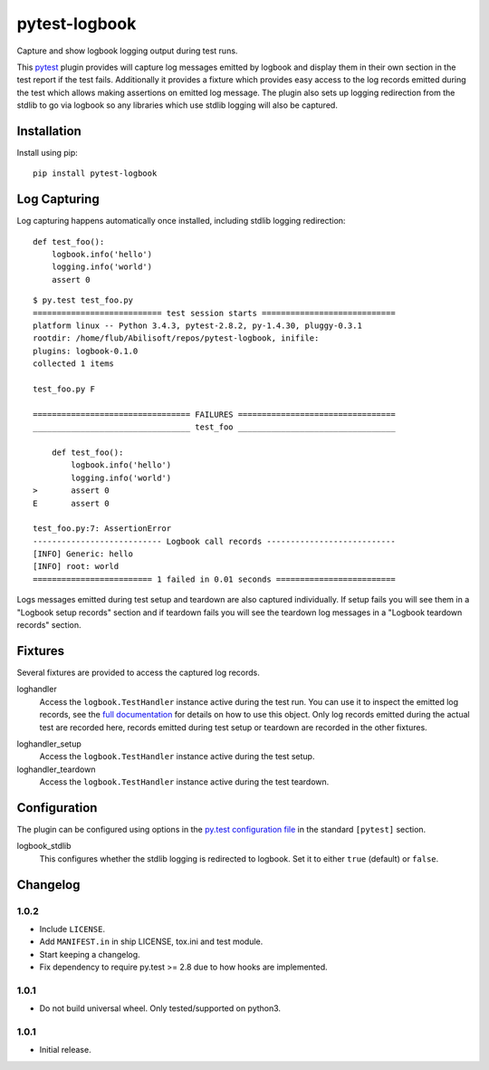 ==============
pytest-logbook
==============

Capture and show logbook logging output during test runs.

This pytest_ plugin provides will capture log messages emitted by
logbook and display them in their own section in the test report if
the test fails.  Additionally it provides a fixture which provides
easy access to the log records emitted during the test which allows
making assertions on emitted log message.  The plugin also sets up
logging redirection from the stdlib to go via logbook so any
libraries which use stdlib logging will also be captured.

.. _pytest: http://pytest.org


Installation
============

Install using pip::

   pip install pytest-logbook


Log Capturing
=============

Log capturing happens automatically once installed, including stdlib
logging redirection::

   def test_foo():
       logbook.info('hello')
       logging.info('world')
       assert 0

::

   $ py.test test_foo.py
   =========================== test session starts ============================
   platform linux -- Python 3.4.3, pytest-2.8.2, py-1.4.30, pluggy-0.3.1
   rootdir: /home/flub/Abilisoft/repos/pytest-logbook, inifile:
   plugins: logbook-0.1.0
   collected 1 items

   test_foo.py F

   ================================= FAILURES =================================
   _________________________________ test_foo _________________________________

       def test_foo():
           logbook.info('hello')
           logging.info('world')
   >       assert 0
   E       assert 0

   test_foo.py:7: AssertionError
   --------------------------- Logbook call records ---------------------------
   [INFO] Generic: hello
   [INFO] root: world
   ========================= 1 failed in 0.01 seconds =========================

Logs messages emitted during test setup and teardown are also captured
individually.  If setup fails you will see them in a "Logbook setup
records" section and if teardown fails you will see the teardown log
messages in a "Logbook teardown records" section.


Fixtures
========

Several fixtures are provided to access the captured log records.

loghandler
   Access the ``logbook.TestHandler`` instance active during the test
   run.  You can use it to inspect the emitted log records, see the
   `full documentation`_ for details on how to use this object.  Only
   log records emitted during the actual test are recorded here,
   records emitted during test setup or teardown are recorded in the
   other fixtures.

.. _full documentation: http://pythonhosted.org//Logbook/api/handlers.html#logbook.TestHandler

loghandler_setup
   Access the ``logbook.TestHandler`` instance active during the test
   setup.

loghandler_teardown
   Access the ``logbook.TestHandler`` instance active during the test
   teardown.


Configuration
=============

The plugin can be configured using options in the `py.test
configuration file`_ in the standard ``[pytest]`` section.

.. _py.test configuration file: http://pytest.org/latest/customize.html#initialization-determining-rootdir-and-inifile


logbook_stdlib
   This configures whether the stdlib logging is redirected to
   logbook.  Set it to either ``true`` (default) or ``false``.


Changelog
=========

1.0.2
-----

* Include ``LICENSE``.
* Add ``MANIFEST.in`` in ship LICENSE, tox.ini and test module.
* Start keeping a changelog.
* Fix dependency to require py.test >= 2.8 due to how hooks are
  implemented.

1.0.1
-----

* Do not build universal wheel.  Only tested/supported on python3.

1.0.1
-----

* Initial release.


